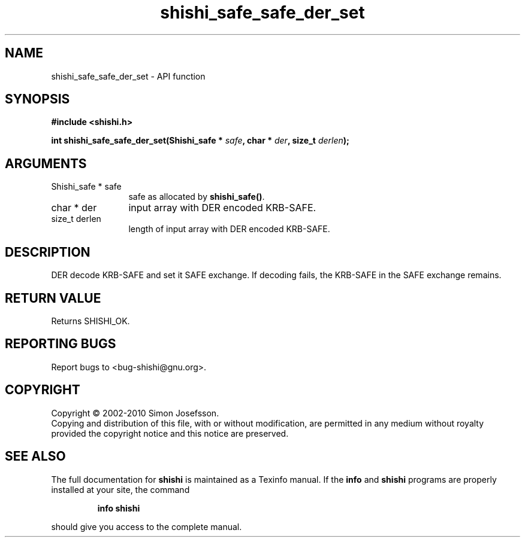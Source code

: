.\" DO NOT MODIFY THIS FILE!  It was generated by gdoc.
.TH "shishi_safe_safe_der_set" 3 "1.0.2" "shishi" "shishi"
.SH NAME
shishi_safe_safe_der_set \- API function
.SH SYNOPSIS
.B #include <shishi.h>
.sp
.BI "int shishi_safe_safe_der_set(Shishi_safe * " safe ", char * " der ", size_t " derlen ");"
.SH ARGUMENTS
.IP "Shishi_safe * safe" 12
safe as allocated by \fBshishi_safe()\fP.
.IP "char * der" 12
input array with DER encoded KRB\-SAFE.
.IP "size_t derlen" 12
length of input array with DER encoded KRB\-SAFE.
.SH "DESCRIPTION"
DER decode KRB\-SAFE and set it SAFE exchange.  If decoding fails, the
KRB\-SAFE in the SAFE exchange remains.
.SH "RETURN VALUE"
Returns SHISHI_OK.
.SH "REPORTING BUGS"
Report bugs to <bug-shishi@gnu.org>.
.SH COPYRIGHT
Copyright \(co 2002-2010 Simon Josefsson.
.br
Copying and distribution of this file, with or without modification,
are permitted in any medium without royalty provided the copyright
notice and this notice are preserved.
.SH "SEE ALSO"
The full documentation for
.B shishi
is maintained as a Texinfo manual.  If the
.B info
and
.B shishi
programs are properly installed at your site, the command
.IP
.B info shishi
.PP
should give you access to the complete manual.
